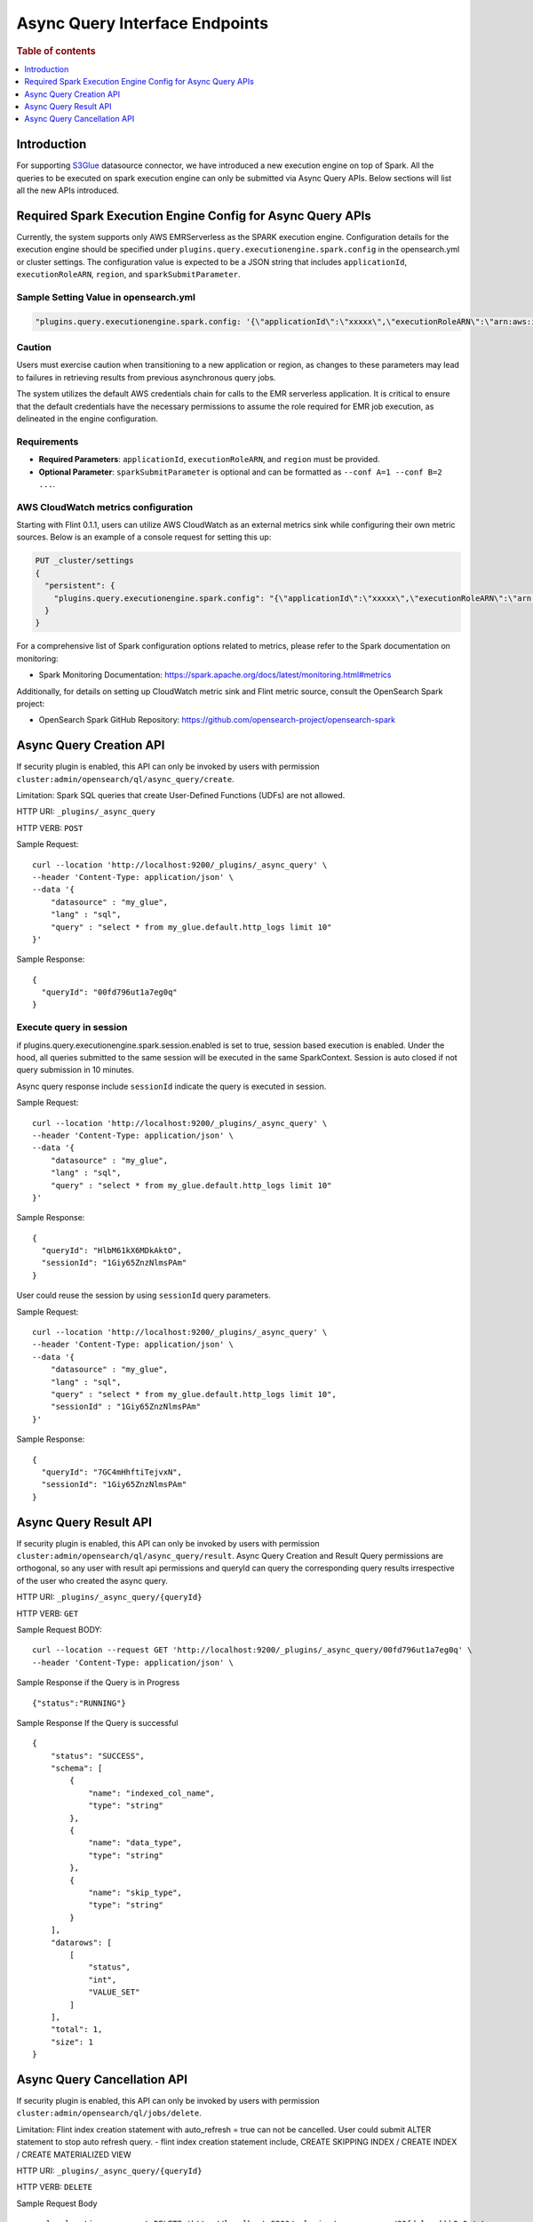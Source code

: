 .. highlight:: sh

=======================
Async Query Interface Endpoints
=======================

.. rubric:: Table of contents

.. contents::
   :local:
   :depth: 1


Introduction
============

For supporting `S3Glue <../ppl/admin/connectors/s3glue_connector.rst>`_  datasource connector, we have introduced a new execution engine on top of Spark.
All the queries to be executed on spark execution engine can only be submitted via Async Query APIs. Below sections will list all the new APIs introduced.


Required Spark Execution Engine Config for Async Query APIs
===========================================================
Currently, the system supports only AWS EMRServerless as the SPARK execution engine. Configuration details for the execution engine should be specified under ``plugins.query.executionengine.spark.config`` in the opensearch.yml or cluster settings. The configuration value is expected to be a JSON string that includes ``applicationId``, ``executionRoleARN``, ``region``, and ``sparkSubmitParameter``.

Sample Setting Value in opensearch.yml
--------------------

.. code-block:: yaml

    "plugins.query.executionengine.spark.config: '{\"applicationId\":\"xxxxx\",\"executionRoleARN\":\"arn:aws:iam::xxxxx:role/emr-job-execution-role\",\"region\":\"us-west-2\", \"sparkSubmitParameters\": \"--conf spark.dynamicAllocation.enabled=false\"}'"

Caution
-------

Users must exercise caution when transitioning to a new application or region, as changes to these parameters may lead to failures in retrieving results from previous asynchronous query jobs.

The system utilizes the default AWS credentials chain for calls to the EMR serverless application. It is critical to ensure that the default credentials have the necessary permissions to assume the role required for EMR job execution, as delineated in the engine configuration.

Requirements
-------------

- **Required Parameters**: ``applicationId``, ``executionRoleARN``, and ``region`` must be provided.
- **Optional Parameter**: ``sparkSubmitParameter`` is optional and can be formatted as ``--conf A=1 --conf B=2 ...``.

AWS CloudWatch metrics configuration
-------------

Starting with Flint 0.1.1, users can utilize AWS CloudWatch as an external metrics sink while configuring their own metric sources. Below is an example of a console request for setting this up:

.. code-block:: json

    PUT _cluster/settings
    {
      "persistent": {
        "plugins.query.executionengine.spark.config": "{\"applicationId\":\"xxxxx\",\"executionRoleARN\":\"arn:aws:iam::xxxxx:role/emr-job-execution-role\",\"region\":\"us-east-1\",\"sparkSubmitParameters\":\"--conf spark.dynamicAllocation.enabled=false --conf spark.metrics.conf.*.sink.cloudwatch.class=org.apache.spark.metrics.sink.CloudWatchSink --conf spark.metrics.conf.*.sink.cloudwatch.namespace=OpenSearchSQLSpark --conf spark.metrics.conf.*.sink.cloudwatch.regex=(opensearch|numberAllExecutors).* --conf spark.metrics.conf.*.source.cloudwatch.class=org.apache.spark.metrics.source.FlintMetricSource \"}"
      }
    }

For a comprehensive list of Spark configuration options related to metrics, please refer to the Spark documentation on monitoring:

- Spark Monitoring Documentation: https://spark.apache.org/docs/latest/monitoring.html#metrics

Additionally, for details on setting up CloudWatch metric sink and Flint metric source, consult the OpenSearch Spark project:

- OpenSearch Spark GitHub Repository: https://github.com/opensearch-project/opensearch-spark

Async Query Creation API
======================================
If security plugin is enabled, this API can only be invoked by users with permission ``cluster:admin/opensearch/ql/async_query/create``.

Limitation: Spark SQL queries that create User-Defined Functions (UDFs) are not allowed.

HTTP URI: ``_plugins/_async_query``

HTTP VERB: ``POST``

Sample Request::

    curl --location 'http://localhost:9200/_plugins/_async_query' \
    --header 'Content-Type: application/json' \
    --data '{
        "datasource" : "my_glue",
        "lang" : "sql",
        "query" : "select * from my_glue.default.http_logs limit 10"
    }'

Sample Response::

    {
      "queryId": "00fd796ut1a7eg0q"
    }

Execute query in session
------------------------

if plugins.query.executionengine.spark.session.enabled is set to true, session based execution is enabled. Under the hood, all queries submitted to the same session will be executed in the same SparkContext. Session is auto closed if not query submission in 10 minutes.

Async query response include ``sessionId`` indicate the query is executed in session.

Sample Request::

    curl --location 'http://localhost:9200/_plugins/_async_query' \
    --header 'Content-Type: application/json' \
    --data '{
        "datasource" : "my_glue",
        "lang" : "sql",
        "query" : "select * from my_glue.default.http_logs limit 10"
    }'

Sample Response::

    {
      "queryId": "HlbM61kX6MDkAktO",
      "sessionId": "1Giy65ZnzNlmsPAm"
    }

User could reuse the session by using ``sessionId`` query parameters.

Sample Request::

    curl --location 'http://localhost:9200/_plugins/_async_query' \
    --header 'Content-Type: application/json' \
    --data '{
        "datasource" : "my_glue",
        "lang" : "sql",
        "query" : "select * from my_glue.default.http_logs limit 10",
        "sessionId" : "1Giy65ZnzNlmsPAm"
    }'

Sample Response::

    {
      "queryId": "7GC4mHhftiTejvxN",
      "sessionId": "1Giy65ZnzNlmsPAm"
    }


Async Query Result API
======================================
If security plugin is enabled, this API can only be invoked by users with permission ``cluster:admin/opensearch/ql/async_query/result``.
Async Query Creation and Result Query permissions are orthogonal, so any user with result api permissions and queryId can query the corresponding query results irrespective of the user who created the async query.

HTTP URI: ``_plugins/_async_query/{queryId}``

HTTP VERB: ``GET``

Sample Request BODY::

    curl --location --request GET 'http://localhost:9200/_plugins/_async_query/00fd796ut1a7eg0q' \
    --header 'Content-Type: application/json' \

Sample Response if the Query is in Progress ::

    {"status":"RUNNING"}

Sample Response If the Query is successful ::

    {
        "status": "SUCCESS",
        "schema": [
            {
                "name": "indexed_col_name",
                "type": "string"
            },
            {
                "name": "data_type",
                "type": "string"
            },
            {
                "name": "skip_type",
                "type": "string"
            }
        ],
        "datarows": [
            [
                "status",
                "int",
                "VALUE_SET"
            ]
        ],
        "total": 1,
        "size": 1
    }


Async Query Cancellation API
======================================
If security plugin is enabled, this API can only be invoked by users with permission ``cluster:admin/opensearch/ql/jobs/delete``.

Limitation: Flint index creation statement with auto_refresh = true can not be cancelled. User could submit ALTER statement to stop auto refresh query.
- flint index creation statement include, CREATE SKIPPING INDEX / CREATE INDEX / CREATE MATERIALIZED VIEW

HTTP URI: ``_plugins/_async_query/{queryId}``

HTTP VERB: ``DELETE``

Sample Request Body ::

    curl --location --request DELETE 'http://localhost:9200/_plugins/_async_query/00fdalrvgkbh2g0q' \
    --header 'Content-Type: application/json' \

